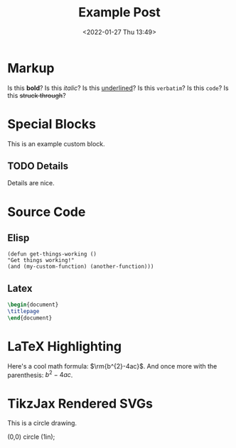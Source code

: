 #+title: Example Post
#+date: <2022-01-27 Thu 13:49>
#+hugo_base_dir: ../
#+hugo_section: post
#+hugo_type: post
#+hugo_lastmod: <2022-01-28 Fri 14:00>
#+hugo_tags: test example "syntax highlighting"

#+description: This post is an example of org-mode syntax highlighting being exported to hugo markdown.


* Markup
Is this *bold*? Is this /italic/? Is this _underlined_? Is this =verbatim=? Is this ~code~? Is this +struck through+?

* Special Blocks
#+begin_mark
This is an example custom block.
#+end_mark

** TODO Details
Details are nice.




* Source Code
** Elisp
#+begin_src elisp
(defun get-things-working ()
"Get things working!"
(and (my-custom-function) (another-function)))
#+end_src

** Latex
#+begin_src latex
\begin{document}
\titlepage
\end{document}
#+end_src



* LaTeX Highlighting
Here's a cool math formula: $\rm{b^{2}-4ac}$. And once more with the parenthesis: \(b^{2}-4ac\).

* TikzJax Rendered SVGs
This is a circle drawing.

#+attr_html: :caption Picture of a circle
#+begin_tikzjax
\draw (0,0) circle (1in); 
#+end_tikzjax
